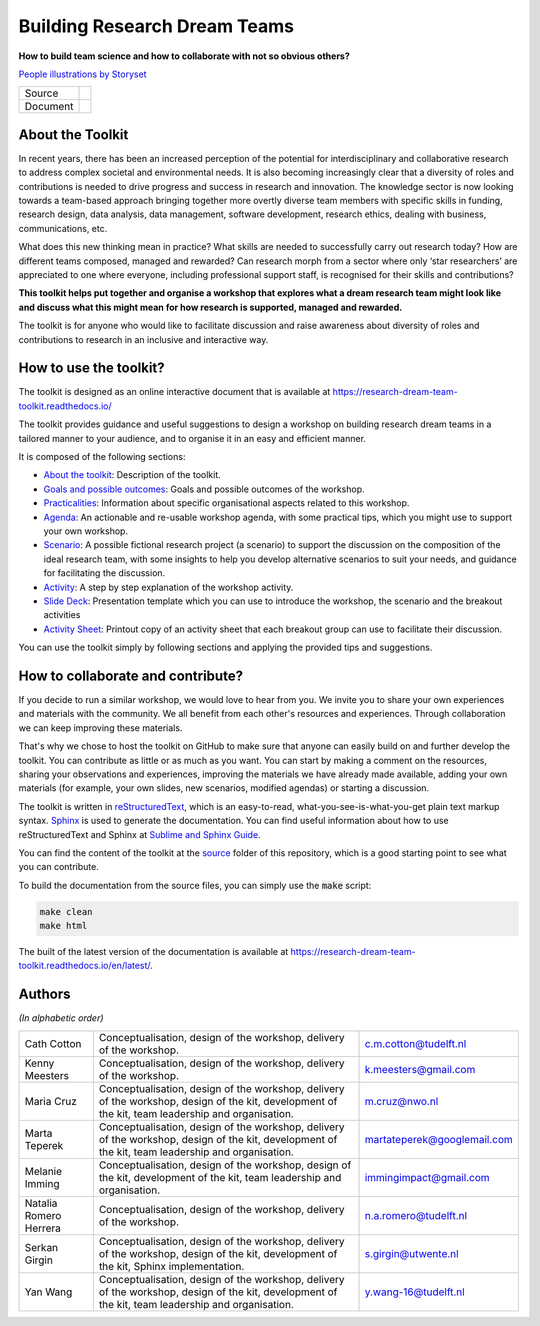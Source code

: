 Building Research Dream Teams
=============================

**How to build team science and how to collaborate with not so obvious others?**

.. image:: assets/team.png
  :width: 600
  :alt: Building Research Dream Teams
`People illustrations by Storyset <https://storyset.com/people>`_

.. list-table::

   * - Source
     - .. image:: https://zenodo.org/badge/668600449.svg
          :target: https://zenodo.org/doi/10.5281/zenodo.10074659
   * - Document
     - .. image:: https://zenodo.org/badge/DOI/10.5281/zenodo.10075225.svg
          :target: https://doi.org/10.5281/zenodo.10075225


About the Toolkit
-----------------

In recent years, there has been an increased perception of the potential for
interdisciplinary and collaborative research to address complex societal and
environmental needs. It is also becoming increasingly clear that a diversity
of roles and contributions is needed to drive progress and success in research
and innovation. The knowledge sector is now looking towards a team-based
approach bringing together more overtly diverse team members with specific
skills in funding, research design, data analysis, data management, software
development, research ethics, dealing with business, communications, etc.

What does this new thinking mean in practice? What skills are needed to
successfully carry out research today? How are different teams composed,
managed and rewarded? Can research morph from a sector where only ‘star
researchers’ are appreciated to one where everyone, including professional
support staff, is recognised for their skills and contributions?

**This toolkit helps put together and organise a workshop that explores what a
dream research team might look like and discuss what this might mean for how
research is supported, managed and rewarded.**

The toolkit is for anyone who would like to facilitate discussion and raise
awareness about diversity of roles and contributions to research in an
inclusive and interactive way.


How to use the toolkit?
-----------------------

The toolkit is designed as an online interactive document that is available at
`<https://research-dream-team-toolkit.readthedocs.io/>`_

The toolkit provides guidance and useful suggestions to design a workshop on
building research dream teams in a tailored manner to your audience, and to
organise it in an easy and efficient manner.

It is composed of the following sections:

* `About the toolkit`_: Description of the toolkit.

* `Goals and possible outcomes`_: Goals and possible outcomes of the workshop.

* `Practicalities`_: Information about specific organisational aspects related
  to this workshop.

* `Agenda`_: An actionable and re-usable workshop agenda, with some practical
  tips, which you might use to support your own workshop.

* `Scenario`_: A possible fictional research project (a scenario) to support
  the discussion on the composition of the ideal research team, with some
  insights to help you develop alternative scenarios to suit your needs, and
  guidance for facilitating the discussion.

* `Activity`_: A step by step explanation of the workshop activity.

* `Slide Deck`_: Presentation template which you can use to introduce the
  workshop, the scenario and the breakout activities

* `Activity Sheet`_: Printout copy of an activity sheet that each breakout
  group can use to facilitate their discussion.

You can use the toolkit simply by following sections and applying the provided
tips and suggestions.


How to collaborate and contribute?
----------------------------------

If you decide to run a similar workshop, we would love to hear from you. We
invite you to share your own experiences and materials with the community. We
all benefit from each other's resources and experiences. Through collaboration
we can keep improving these materials.

That's why we chose to host the toolkit on GitHub to make sure that anyone can
easily build on and further develop the toolkit. You can contribute as little
or as much as you want. You can start by making a comment on the resources,
sharing your observations and experiences, improving the materials we have
already made available, adding your own materials (for example, your own
slides, new scenarios, modified agendas) or starting a discussion.

The toolkit is written in `reStructuredText`_, which is an easy-to-read,
what-you-see-is-what-you-get plain text markup syntax. `Sphinx`_ is used to
generate the documentation. You can find useful information about how to use
reStructuredText and Sphinx at `Sublime and Sphinx Guide`_.

You can find the content of the toolkit at the `source <source>`_ folder of
this repository, which is a good starting point to see what you can contribute.

To build the documentation from the source files, you can simply use the
:code:`make` script:

.. code-block:: language

   make clean
   make html

The built of the latest version of the documentation is available at
`<https://research-dream-team-toolkit.readthedocs.io/en/latest/>`_.


.. _About the toolkit: https://research-dream-team-toolkit.readthedocs.io/en/latest/about.html
.. _Goals and possible outcomes: https://research-dream-team-toolkit.readthedocs.io/en/latest/goals.html
.. _Practicalities: https://research-dream-team-toolkit.readthedocs.io/en/latest/practicalities.html
.. _Agenda: https://research-dream-team-toolkit.readthedocs.io/en/latest/agenda.html
.. _Scenario: https://research-dream-team-toolkit.readthedocs.io/en/latest/scenario.html
.. _Activity: https://research-dream-team-toolkit.readthedocs.io/en/latest/activity.html
.. _Slide Deck: https://research-dream-team-toolkit.readthedocs.io/en/latest/slide_deck.html
.. _Activity Sheet: https://research-dream-team-toolkit.readthedocs.io/en/latest/activity_sheet.html
.. _reStructuredText: https://docutils.sourceforge.io/rst.html
.. _Sphinx: https://www.sphinx-doc.org/en/master/
.. _Sublime and Sphinx Guide: https://sublime-and-sphinx-guide.readthedocs.io/en/latest/index.html


Authors
-------

*(In alphabetic order)*

.. list-table::

   * - Cath Cotton
     - Conceptualisation, design of the workshop, delivery of the workshop.
     - c.m.cotton@tudelft.nl
   * - Kenny Meesters
     - Conceptualisation, design of the workshop, delivery of the workshop.
     - k.meesters@gmail.com
   * - Maria Cruz
     - Conceptualisation, design of the workshop, delivery of the workshop,
       design of the kit, development of the kit, team leadership and
       organisation.
     - m.cruz@nwo.nl
   * - Marta Teperek
     - Conceptualisation, design of the workshop, delivery of the workshop,
       design of the kit, development of the kit, team leadership and
       organisation.
     - martateperek@googlemail.com
   * - Melanie Imming
     - Conceptualisation, design of the workshop, design of the kit, development
       of the kit, team leadership and organisation.
     - immingimpact@gmail.com
   * - Natalia Romero Herrera
     - Conceptualisation, design of the workshop, delivery of the workshop.
     - n.a.romero@tudelft.nl
   * - Serkan Girgin
     - Conceptualisation, design of the workshop, delivery of the workshop,
       design of the kit, development of the kit, Sphinx implementation.
     - s.girgin@utwente.nl
   * - Yan Wang
     - Conceptualisation, design of the workshop, delivery of the workshop,
       design of the kit, development of the kit, team leadership and
       organisation.
     - y.wang-16@tudelft.nl


.. |orcid-icon| image:: https://info.orcid.org/wp-content/uploads/2019/11/orcid_16x16.png
